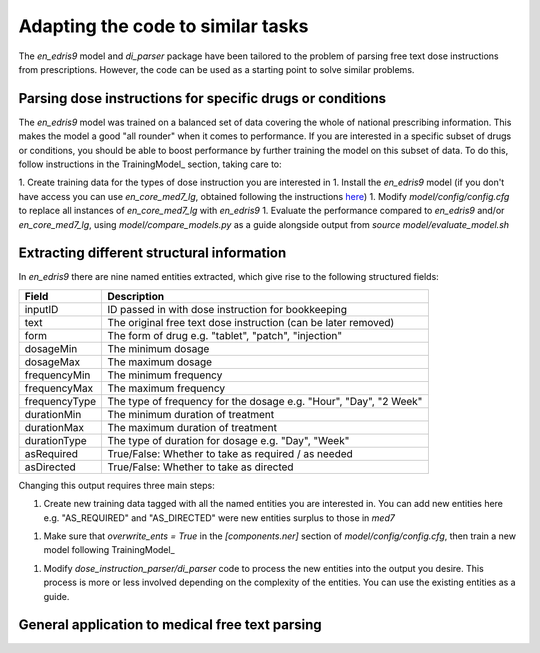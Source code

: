 Adapting the code to similar tasks
==================================

The `en_edris9` model and `di_parser` package have been tailored to the problem of parsing free text dose instructions from prescriptions. 
However, the code can be used as a starting point to solve similar problems.

Parsing dose instructions for specific drugs or conditions
----------------------------------------------------------

The `en_edris9` model was trained on a balanced set of data covering the whole of national prescribing information. This makes the model a
good "all rounder" when it comes to performance. If you are interested in a specific subset of drugs or conditions, you should be able to boost
performance by further training the model on this subset of data. To do this, follow instructions in the TrainingModel_ section, taking care to: 

1. Create training data for the types of dose instruction you are interested in
1. Install the `en_edris9` model (if you don't have access you can use `en_core_med7_lg`, obtained following the instructions `here <https://github.com/kormilitzin/med7>`_)
1. Modify `model/config/config.cfg` to replace all instances of `en_core_med7_lg` with `en_edris9`
1. Evaluate the performance compared to `en_edris9` and/or `en_core_med7_lg`, using `model/compare_models.py` as a guide alongside output from `source model/evaluate_model.sh`

Extracting different structural information
-------------------------------------------

In `en_edris9` there are nine named entities extracted, which give rise to the following structured fields:

===============     ==================================================================
Field               Description
===============     ==================================================================
inputID             ID passed in with dose instruction for bookkeeping 
text                The original free text dose instruction (can be later removed)
form                The form of drug e.g. "tablet", "patch", "injection"
dosageMin           The minimum dosage 
dosageMax           The maximum dosage
frequencyMin        The minimum frequency
frequencyMax        The maximum frequency 
frequencyType       The type of frequency for the dosage e.g. "Hour", "Day", "2 Week"
durationMin         The minimum duration of treatment 
durationMax         The maximum duration of treatment
durationType        The type of duration for dosage e.g. "Day", "Week"
asRequired          True/False: Whether to take as required / as needed
asDirected          True/False: Whether to take as directed
===============     ==================================================================

Changing this output requires three main steps:

1. Create new training data tagged with all the named entities you are interested in. You can add new entities here e.g. "AS_REQUIRED" and "AS_DIRECTED"
   were new entities surplus to those in `med7`
1. Make sure that `overwrite_ents = True` in the `\[components.ner\]` section of `model/config/config.cfg`, then train a new model
   following TrainingModel_
1. Modify `dose_instruction_parser/di_parser` code to process the new entities into the output you desire.
   This process is more or less involved depending on the complexity of the entities. You can use the existing
   entities as a guide.

General application to medical free text parsing
------------------------------------------------